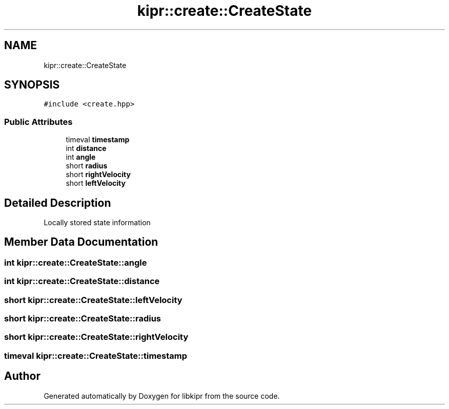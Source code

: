 .TH "kipr::create::CreateState" 3 "Wed Sep 4 2024" "Version 1.0.0" "libkipr" \" -*- nroff -*-
.ad l
.nh
.SH NAME
kipr::create::CreateState
.SH SYNOPSIS
.br
.PP
.PP
\fC#include <create\&.hpp>\fP
.SS "Public Attributes"

.in +1c
.ti -1c
.RI "timeval \fBtimestamp\fP"
.br
.ti -1c
.RI "int \fBdistance\fP"
.br
.ti -1c
.RI "int \fBangle\fP"
.br
.ti -1c
.RI "short \fBradius\fP"
.br
.ti -1c
.RI "short \fBrightVelocity\fP"
.br
.ti -1c
.RI "short \fBleftVelocity\fP"
.br
.in -1c
.SH "Detailed Description"
.PP 
Locally stored state information 
.SH "Member Data Documentation"
.PP 
.SS "int kipr::create::CreateState::angle"

.SS "int kipr::create::CreateState::distance"

.SS "short kipr::create::CreateState::leftVelocity"

.SS "short kipr::create::CreateState::radius"

.SS "short kipr::create::CreateState::rightVelocity"

.SS "timeval kipr::create::CreateState::timestamp"


.SH "Author"
.PP 
Generated automatically by Doxygen for libkipr from the source code\&.
